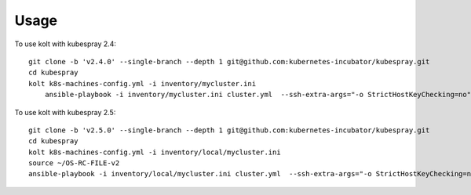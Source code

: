 =====
Usage
=====

To use kolt with kubespray 2.4::

    
    git clone -b 'v2.4.0' --single-branch --depth 1 git@github.com:kubernetes-incubator/kubespray.git
    cd kubespray
    kolt k8s-machines-config.yml -i inventory/mycluster.ini
        ansible-playbook -i inventory/mycluster.ini cluster.yml  --ssh-extra-args="-o StrictHostKeyChecking=no" -u ubuntu  -e ansible_python_interpreter="/usr/bin/python3" -b --flush-cache
    
    
To use kolt with kubespray 2.5::

    git clone -b 'v2.5.0' --single-branch --depth 1 git@github.com:kubernetes-incubator/kubespray.git
    cd kubespray
    kolt k8s-machines-config.yml -i inventory/local/mycluster.ini
    source ~/OS-RC-FILE-v2 
    ansible-playbook -i inventory/local/mycluster.ini cluster.yml  --ssh-extra-args="-o StrictHostKeyChecking=no" -u ubuntu  -e ansible_python_interpreter="/usr/bin/python3" -b --flush-cache
